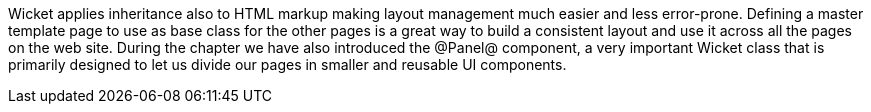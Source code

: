 
Wicket applies inheritance also to HTML markup making layout management much easier and less error-prone. Defining a master template page to use as base class for the other pages is a great way to build a consistent layout and use it across all the pages on the web site. During the chapter we have also introduced the @Panel@ component, a very important Wicket class that is primarily designed to let us divide our pages in smaller and reusable UI components.
